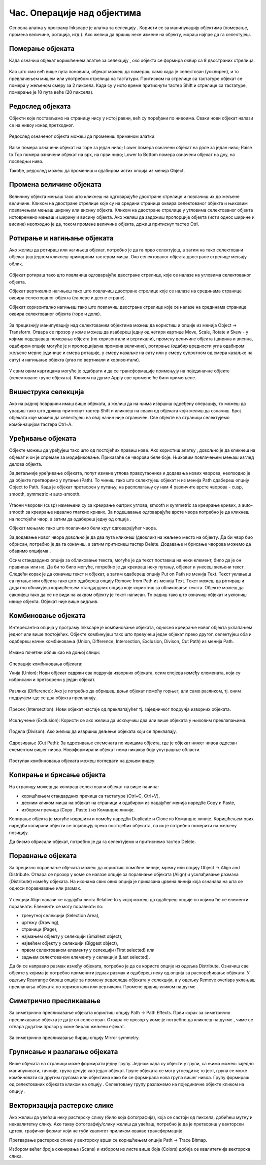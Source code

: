 Час. Операције над објектима
============================

.. infonote::
 
 На овом часу научићеш о:
 
 - oперацијама над објектима;
 - векторизацији растерске слике.


.. |d1| image:: ../../_images/L39S1.png
          :width: 30px

Основна алатка у програму Inkscape jе алатка за селекцију |d1|. Користи се за манипулацију објектима (померање, промена величине, ротација, итд.). Ако желиш да вршиш неке измене на објекту, мораш најпре да га селектујеш.

Померање објеката
------------------

Када означиш објекат коришћењем алатке за селекцију |d1|, око објекта се формира оквир са 8 двостраних стрелица. 

.. figure:: ../../_images/L39S2.png
    :width: 400px
    :align: center 

Као што смо већ више пута поновили, објекат можеш да помераш само када је селектован (уоквирен), и то превлачењем мишем или употребом стрелица на тастатури. Притиском на стрелице са тастатуре објекат се помера у жељеном смеру за 2 пиксела. Када су у исто време притиснути тастер Shift и стрелице са тастатуре, померање је 10 пута веће (20 пиксела).

.. suggestionnote::
    
    Oво померање можеш да подесиш у опцији Preferences из менија Edit. У том прозору, у одељку Behavior, одабереш опцију Steps, у којој подешаваш број пиксела за које се врши померање објеката. 

Редослед објеката
-----------------

Објекти које постављамо на страницу нису у истој равни, већ су поређани по нивоима. Сваки нови објекат налази се на нивоу изнад претходног.

.. figure:: ../../_images/L39S3.png
    :width: 400px
    :align: center 

Редослед означеног објекта можеш да промениш применом алатки:

.. figure:: ../../_images/L39S4.png
    :width: 300px
    :align: center 

Raise помера означени објекат на горе за један ниво;
Lower помера означени објекат на доле за један ниво;
Raise to Top помера означени објекат на врх, на први ниво;
Lower to Bottom помера означени објекат на дну, на последњи ниво.

Такође, редослед можеш да промениш и одабиром истих опција из менија Object.

Промена величине објеката
-------------------------

Величину објекта мењаш тако што кликнеш на одговарајуће двостране стрелице и повлачиш их до жељене величине. Кликом на двостране стрелице које су на средини страница оквира селектованог објекта и њиховим повлачењем мењаш ширину или висину објекта. Кликом на двостране стрелице у угловима селектованог објекта истовремено мењаш и ширину и висину објекта. Ако желиш да задржиш пропорције објекта (исти однос ширине и висине) неопходно је да, током промене величине објекта, држиш притиснут тастер Ctrl.

Ротирање и нагињање објеката
-----------------------------

Ако желиш да ротираш или нагињеш објекат, потребно је да га прво селектујеш, а затим на тако селектовани објекат још једном кликнеш примарним тастером миша. Око селектованог објекта двостране стрелице мењају облик. 

.. figure:: ../../_images/L39S5.png
    :width: 200px
    :align: center 

Објекат ротираш тако што повлачиш одговарајуће двостране стрелице, које се налазе на угловима селектованог објекта. 

Објекат вертикално нагињеш тако што повлачиш двостране стрелице које се налазе на срединама странице оквира селектованог објекта (са леве и десне стране).

Објекат хоризонтално нагињеш тако што повлачиш двостране стрелице које се налазе на срединама странице оквира селектованог објекта (горе и доле). 

.. figure:: ../../_images/L39S6.png
    :width: 400px
    :align: center 

За прецизнију манипулацију над селектованим објектима можеш да користиш и опције из менија Object →  Transform. Отвара се прозор у коме можеш да изабереш једну од четири картице Move, Scale, Rotate и Skew - у којима подешаваш померања објекта (по хоризонтали и вертикали), промену величине објекта (ширина и висина, одабиром опције могуће је и пропорцијална промена величине), ротирање (одабир вредности угла одабиром жељене мерне јединице и смера ротације, у смеру казаљке на сату или у смеру супротном од смера казаљке на сату) и нагињање објекта (угао по вертикали и хоризонтали). 

.. figure:: ../../_images/L39S7.png
    :width: 700px
    :align: center 

У свим овим картицама могуће је одабрати и да се трансформације примењују на појединачне објекте (селектоване групе објеката). Кликом на дугме Apply све промене ће бити примењене.

Вишеструка селекција
--------------------

Ако на радној површини имаш више објеката, а желиш да на њима извршиш одређену операцију, то можеш да урадиш тако што држиш притиснут тастер Shift и кликнеш на сваки од објеката који желиш да означиш. Број објеката које можеш да селектујеш на овај начин није ограничен. Све објекте на страници селектујемо комбинацијом тастера Ctrl+A.

Уређивање објеката
------------------

.. |d2| image:: ../../_images/L39S8.png
          :width: 30px

.. |d3| image:: ../../_images/L39S10.png
          :width: 30px

.. |d4| image:: ../../_images/8_3_1.png
          :width: 130px

Објекте можеш да уређујеш тако што од постојећих правиш нове. Ако користиш алатку |d2|, довољно је да кликнеш на објекат и он је спреман за модификовање. Приказаће се чворови беле боје. Њиховим повлачењем мењаш изглед делова објекта.

За детаљније уређивање објеката, попут измене углова правоугаоника и додавања нових чворова, неопходно је да објекте претворимо у путање (Path). То чиниш тако што селектујеш објекат и из менија Path одабереш опцију Object to Path. Када је објекат претворен у путању, на располагању су нам 4 различите врсте чворова - cusp, smooth, symmetric и auto-smooth. 

.. figure:: ../../_images/8_13.png
    :width: 800px
    :align: center 

Угаони чворови (cusp) намењени су за креирање оштрих углова, smooth и symmetric за креирање кривих, а auto-smooth за креирање идеално глатких кривих. За подешавање одговарајуће врсте чвора потребно је да кликнеш на постојећи чвор, а затим да одабереш једну од опција |d3|.

Објекат мењамо тако што повлачимо бели круг одговарајућег чвора. 

За додавање новог чвора довољно је да два пута кликнеш (двоклик) на жељено место на објекту. Да би чвор био обрисан, потребно је да га означиш, а затим притиснеш тастер Delete. 
Додавање и брисање чворова можемо да обавимо опцијама |d4|.

Осим стандардних опција за обликовање текста, могуће је да текст поставиш на неки елемент, било да је он правилан или не. Да би то било могуће, потребно је да креираш неку путању, 
објекат и унесеш жељени текст. Следећи корак је да означиш текст и објекат, а затим одабереш опцију  Put on Path из менија Text. 
Текст уклањаш са путање или објекта тако што одабереш опцију Remove from Path из менија Text. 
Текст можеш да ротираш и додатно обликујеш коришћењем стандардних опција које користиш за обликовање текста. Објекте можеш да сакријеш тако да се не види на каквом објекту је текст написан. То радиш тако што означиш објекат и уклониш ивице објекта. Објекат није више видљив.

Комбиновање објеката
--------------------

Интересантна опција у програму Inkscape је комбиновање објеката, односно креирање новог објекта уклапањем једног или више постојећих. 
Објекте комбинујеш тако што превучеш један објекат преко другог, селектујеш оба и одабереш начин комбиновања (Union, Difference, Intersection, Exclusion, Divison, Cut Path) из менија Path.

.. figure:: ../../_images/8_14.png
    :width: 400px
    :align: center

Имамо почетни облик као на доњој слици:

.. figure:: ../../_images/L39S13.png
    :width: 200px
    :align: center

Операције комбиновања објеката:

Унија (Union): Нови објекат садржи сва подручја изворних објеката, осим спојева између елемената, који су избрисани и претворени у један објекат.

.. figure:: ../../_images/L39S14.png
    :width: 200px
    :align: center

Разлика (Difference): Ако је потребно да обришеш доњи објекат помоћу горњег, али само разликом, тј. оним подручјем где се два објекта преклапају.

.. figure:: ../../_images/L39S15.png
    :width: 170px
    :align: center

Пресек (Intersection): Нови објекат настаје од преклапајућег тј. заједничког подручја изворних објеката.

.. figure:: ../../_images/L39S16.png
    :width: 170px
    :align: center

Искључење (Exclusion): Користи се ако желиш да искључиш два или више објеката у њиховим преклапањима.

.. figure:: ../../_images/L39S17.png
    :width: 200px
    :align: center

Подела (Divison): Ако желиш да извршиш дељење објеката који се преклапају.

.. figure:: ../../_images/L39S18.png
    :width: 200px
    :align: center

Одрезивање (Cut Path): За одрезивање елемената по ивицама објекта, где је објекат нижег нивоа одрезан елементом вишег нивоа. Новоформирани објекат нема никакву боју унутрашње области.

.. figure:: ../../_images/L39S19.png
    :width: 200px
    :align: center

Поступак комбиновања објеката можеш погледати на доњем видеу:

.. ytpopup:: 4BalqI0w_so
    :width: 735
    :height: 415
    :align: center 


Копирање и брисање објекта
--------------------------

.. |d5| image:: ../../_images/L39S20.png
          :width: 30px

.. |d6| image:: ../../_images/L39S21.png
          :width: 30px

.. |d7| image:: ../../_images/L39S22.png
          :width: 30px

.. |d8| image:: ../../_images/L39S23.png
          :width: 30px

На страницу можеш да копираш селектовани објекат на више начина:

-	коришћењем стандардних пречица са тастатуре (Ctrl+C, Ctrl+V), 
-	десним кликом миша на објекат на страници и одабиром из падајућег менија наредбе Copy и Paste, 
-	избором пречица (Copy |d5|, Paste |d6|) из Командне линије. 

Копирање објекта је могуће извршити и помоћу наредби Duplicate |d7| и Clone |d8| из Командне линије. Коришћењем ових наредби копирани објекти се појављују преко постојећих објеката, па их је потребно померити на жељену позицију. 

Дa бисмо обрисали објекат, потребно је да га селектујемо и притиснемо тастер Delete.

Поравнање објеката
-------------------

За прецизно поравнање објеката можеш да користиш помоћне линије, мрежу или опцију  Object → Align and Distribute. 
Отвара се прозор у коме се налазе опције за поравнање објеката (Align) и усклађивање размака (Distribute) измећу објеката. 
На иконама свих ових опција је приказана црвена линија која означава на шта се односи поравнавање или размак. 

.. figure:: ../../_images/L39S24.png
    :width: 400px
    :align: center
    :class: screenshot-shadow
    
.. |d9| image:: ../../_images/L39S25.png
          :width: 30px

У секцији Align налази се падајућа листа Relative to у којој можеш да одабереш опције по којима ће се елементи поравнати. 
Елементи се могу поравнати по:

- тренутној селекцији (Selection Area), 
- цртежу (Drawing), 
- страници (Page), 
- најмањем објекту у селекцији (Smallest object), 
- највећем објекту у селекцији (Biggest object), 
- првом селектованом елементу у селекцији (First selected) или 
- задњем селектованом елементу у селекцији (Last selected).

Да би се направио размак између објеката, потребно је да се користе опције из одељка Distributе. Означиш све објекте у којима је потребно применити једнак размак и одабереш неку од опција за распоређивање објеката. У одељку Rearrange бираш опције за промену редоследа објеката у селекцији, а у одељку Remove overlaps уклањаш преклапања објеката по хоризонтали или вертикали. Промене вршиш кликом на дугме  |d9|.

Симетрично пресликавање
-----------------------

.. |d10| image:: ../../_images/L39S26.png
          :width: 30px

За симетрично пресликавање објеката користиш опцију Path → Path Effects. Први корак за симетрично пресликавање објекта је да је он селектован. Отвара се прозор у коме је потребно да кликнеш на дугме |d10|, чиме се отвара додатни прозор у коме бираш жељени ефекат.

.. figure:: ../../_images/L39S27.png
    :width: 400px
    :align: center
    :class: screenshot-shadow

.. figure:: ../../_images/L39S28.png
    :width: 800px
    :align: center
    :class: screenshot-shadow

За симетрично пресликавање бираш опцију Mirror symmetry.

.. figure:: ../../_images/L39S29.png
    :width: 800px
    :align: center
    :class: screenshot-shadow
    
Груписање и разлагање објеката
-------------------------------

.. |d11| image:: ../../_images/L39S30.png
          :width: 30px

.. |d12| image:: ../../_images/L39S31.png
          :width: 30px

Више објеката на страници може формирати једну групу. Једном када су објекти у групи, са њима можеш заједно манипулисати, тачније, група делује као један објекат. Групе објеката се могу угнездити; то јест, група се може комбиновати са другим групама или објектима како би се формирала нова група вишег нивоа. 
Групу формираш од селектованих објеката кликом на опцију |d11|. Селектовану групу разлажемо на појединачне објекте кликом на опцију |d12|. 

Векторизација растерске слике
-----------------------------

Ако желиш да увећаш неку растерску слику (било која фотографија), која се састоји од пиксела, добићеш мутну и неквалитетну слику. Ако такву фотографију/слику желиш да увећаш, потребно је да је претвориш у векторски цртеж, графички формат који не губи квалитет приликом овакве трансформације.

Претварање растерске слике у векторску врши се коришћењем опције Path → Trace Bitmap.

Избором већег броја скенирања (Scans) и избором из листе више боја (Colors) добија се квалитетнија векторска слика.

.. infonote::

 **Укратко:**
    •	Објекти постављени на страници нису у истој равни, већ су поређани по нивоима. Сваки нови објекат налази се на нивоу изнад претходног.
    •	Редослед селектованих објеката можемо да мењамо коришћењем наредби: подигни (Raise), спусти (Lower), подигни на врх (Raise to Top), спусти на дно (Lower to Bottom) из менија Object.
    •	Поред селекције, померања и ротирања, објекте можемо да копирамо, групишемо, поравнавамо, мењамо им боју или провидност и на тај начин додатно уређујемо векторску графику.
    •	За симетрично пресликавање објеката користимо помоћни мени Path Effects из менија Path.
    •	Више објеката на страници може формирати једну групу. Једном када су објекти у групи, њима се може истовремено манипулисати (премештати, копирати, мењати им се боја, итд.). 
    •	Векторизација је процес претварања растерске слике у векторску.